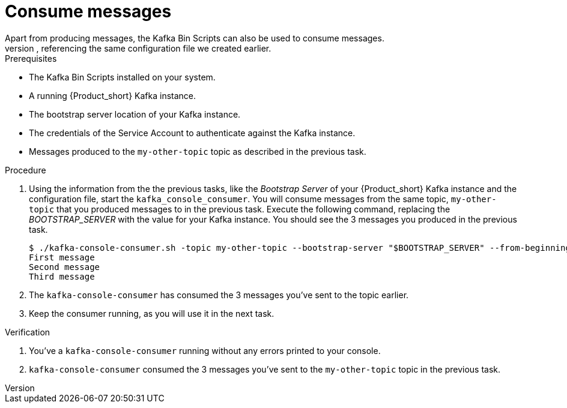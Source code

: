 [id='task-4_{context}']
= Consume messages
:imagesdir: ../_images
Apart from producing messages, the Kafka Bin Scripts can also be used to consume messages.
To consume messages from the console/terminal, you simply need to run the `kafka-console-consumer` script, referencing the same configuration file we created earlier.

.Prerequisites
* The Kafka Bin Scripts installed on your system.
* A running {Product_short} Kafka instance.
* The bootstrap server location of your Kafka instance.
* The credentials of the Service Account to authenticate against the Kafka instance.
* Messages produced to the `my-other-topic` topic as described in the previous task.

.Procedure
. Using the information from the the previous tasks, like the _Bootstrap Server_ of your {Product_short} Kafka instance and the configuration file, start the `kafka_console_consumer`. You will consume messages from the same topic, `my-other-topic` that you produced messages to in the previous task. Execute the following command, replacing the _BOOTSTRAP_SERVER_ with the value for your Kafka instance. You should see the 3 messages you produced in the previous task.
+
[source,bash]
----
$ ./kafka-console-consumer.sh -topic my-other-topic --bootstrap-server "$BOOTSTRAP_SERVER" --from-beginning --consumer.config {Propertyfile_name}
First message
Second message
Third message
----
+
. The `kafka-console-consumer` has consumed the 3 messages you've sent to the topic earlier.
. Keep the consumer running, as you will use it in the next task.

.Verification
. You've a `kafka-console-consumer` running without any errors printed to your console.
. `kafka-console-consumer` consumed the 3 messages you've sent to the `my-other-topic` topic in the previous task.
